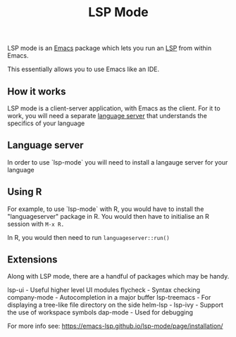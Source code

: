 :PROPERTIES:
:ID:       603c1bfa-f3b9-4efb-a0d3-70c6de761e56
:END:
#+title: LSP Mode

LSP mode is an [[id:1897a0ff-0869-480f-abc4-3845d175fdb2][Emacs]] package which lets you run an [[id:27cc2e56-a578-42b1-a0be-55a8debc106f][LSP]] from within Emacs.

This essentially allows you to use Emacs like an IDE.


** How it works

LSP mode is a client-server application, with Emacs as the client. For it to work, you will need a separate _language server_ that understands the specifics of your language

** Language server

In order to use `lsp-mode` you will need to install a langauge server for your language

** Using R

For example,  to use `lsp-mode` with R, you would have to install the "languageserver" package in R. You would then have to initialise an R session with ~M-x R.~

In R, you would then need to run
~languageserver::run()~




** Extensions

Along with LSP mode, there are a handful of packages which may be handy.

lsp-ui - Useful higher level UI modules 
flycheck - Syntax checking 
company-mode - Autocompletion in a major buffer
lsp-treemacs - For displaying a tree-like file directory on the side
helm-lsp -
lsp-ivy - Support the use of workspace symbols
dap-mode - Used for debugging

For more info see:
https://emacs-lsp.github.io/lsp-mode/page/installation/
